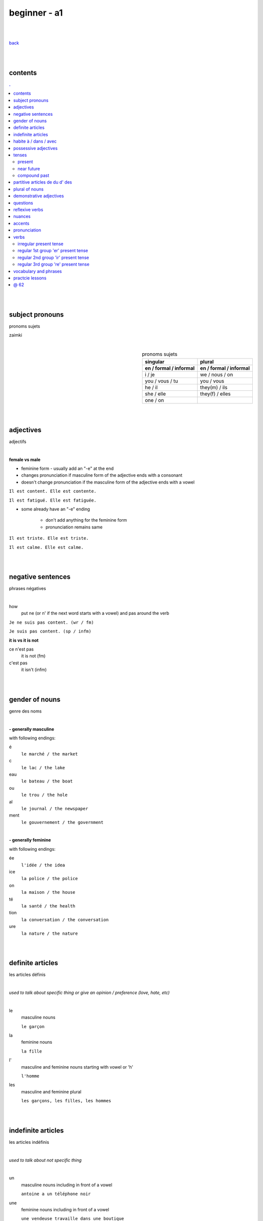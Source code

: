 **beginner - a1**
----

|
|

`back <https://github.com/szczepanski/fr/blob/master/readme.rst>`_

|
|
contents
====
.. comment --> depth describes headings level inclusion
.. contents:: .
   :depth: 10

|
|

subject pronouns
====
pronoms sujets

zaimki

|

.. list-table:: pronoms sujets
   :widths: auto
   :header-rows: 2
   :align: right

   * - singular
     - plural
   * - en / formal / informal
     - en / formal / informal
   * - i / je
     - we / nous / on
   * - you / vous / tu
     - you / vous 
   * - he / il
     - they(m) / ils
   * - she / elle
     - they(f) / elles
   * - one / on
     - 

|
|


adjectives
====
adjectifs

|

**female vs male**

- feminine form - usually add an "-e" at the end
- changes  pronunciation if  masculine form of the adjective ends with a consonant
- doesn't change  pronunciation if the masculine form of the adjective ends with a vowel

``Il est content. Elle est contente.``

``Il est fatigué. Elle est fatiguée.``

- some  already have an "-e" ending

   - don't add anything for the feminine form 
   - pronunciation remains same 
   
``Il est triste. Elle est triste.``

``Il est calme. Elle est calme.``

|
|

negative sentences
====
phrases négatives

|

how
   put ne (or n' if the next word starts with a vowel) and pas around the verb

``Je ne suis pas content. (wr / fm)``

``Je suis pas content. (sp / infm)``

**it is vs it is not**

ce n'est pas
   it is not (fm)
c'est pas
   it isn't (infm)

|
|

gender of nouns
====
genre des noms

|

**- generally masculine**

with following endings:

é
   ``le marché / the market``
c
   ``le lac / the lake``
eau
   ``le bateau / the boat``
ou
   ``le trou / the hole``
al
   ``le journal / the newspaper``
ment
   ``le gouvernement / the government``

|

**- generally feminine**

with following endings:

ée
   ``l'idée / the idea``
ice
   ``la police / the police``
on
   ``la maison / the house``
té
   ``la santé / the health``
tion
   ``la conversation / the conversation``
ure
   ``la nature / the nature``

|
|

definite articles
====
les articles définis

|

*used to talk about specific thing or give an opinion / preference (love, hate, etc)*

|

le
   masculine nouns
   
   ``le garçon``
la
   feminine nouns
   
   ``la fille``
l'
   masculine and feminine nouns starting with vowel or 'h'
   
   ``l'homme``   
les
   masculine and feminine plural
   
   ``les garçons, les filles, les hommes``

|
|

indefinite articles
====
les articles indéfinis

|

*used to talk about not specific thing*

|

un
   masculine nouns including in front of a vowel
   
   ``antoine a un téléphone noir``
une
   feminine nouns including in front of a vowel
   
   ``une vendeuse travaille dans une boutique``
   
des
   masculine and feminine plural
   
   ``nous avons des amies anglaises``   

|
|

habite à / dans / avec
====

|

Tu habites où ?
   habiter + à (place, city / town / village)
      ``mon ami Jean habite à New York``
      
      ``lucie et Claire habitent à Bordeaux``
      
   habiter + dans (accommodation type)
      ``ma sœur habite dans un appart``
      
      ``mes cousins habitent dans une maison``

|

Tu habites avec qui ?
   habiter + avec
      ``j'habite avec mes colocataires``
      
      ``tom et Aurélie habitent avec leurs amis``
      
|
|


possessive adjectives 
====
adjectifs possessifs 

|

   these adjectives must match in **gender** and **number** with the thing or person that is "owned"
   
|

**- possessive adjectives - singular person**

possessive adjectives agree with both:
   person they refer to
   
   noun that follows

.. list-table:: possessive adjectives
   :widths: auto
   :header-rows: 1
   :align: right

   * - personne
     - adjectives (m,f,p)
   * - je
     - mon, ma, mes
   * - tu
     - ton, ta, tes
   * - il / elle
     - son, sa, ses

|

mon, ton, son
   masculine singular nouns
   
   feminine singular noun starting with vowel
   
   ``son ami Marc est professeur``

   ``mon oncle Pierre est médecin``
   
   ``ton amie Julie habite en Espagne``
   
ma, ta, sa
   feminine singular nouns starting with consonant
   
   ``ma fille a huit ans``
   
mes, tes, ses
   masculine, feminine and thing "owned" plural
   
   ``J'aime beaucoup mes cousines``

   ``tes frères sont gentils``

   ``ses enfants ont les yeux marron``
   
|

**- possessive adjectives - plural person**

|

.. list-table:: possessive adjectives
   :widths: auto
   :header-rows: 1
   :align: right

   * - personne
     - adjectives (s, p)
   * - nous
     - notre, nos
   * - vous
     - votre, vos
   * - ils / elles
     - leur, leurs
   * - on 
     - notre, nos

|

notre, votre, leur
   masculine, feminine, thing "owned" singular
   
   ``notre cousine est polonaise``
   
   ``leur mère habite en Chine``
   
   ``votre chat est mignon``
   
nos, vos, leurs
   masculine, feminine, thing "owned" plural 

   ``vos amis sont français``
   
   ``leurs enfants sont adorables``
   
   ``nos filles ont les cheveux bruns``

|
|

tenses
====

|
|

****
present
****
temps présent
régulier

|

temps présent, régulier
   verbs that end with er - 90% of all verbs
   
   to create it:
      
      remove 'er' and leave  stem
      
      add  correct ending

|
      
.. list-table:: regular present time endings
   :widths: auto
   :header-rows: 1
   :align: right

   * - person and ending (singular)
     - person and ending (plural)
   * - je **e**
     - nous **ons**
   * - tu **es**
     - vous **ez**
   * - il / elle / on **e**
     - ils / elles **ent**

|

pronouncitation 
   singular - all sound same
   
   plural - ils and elles - sound same as in singular

|
|

****
near future
****
temps futur proche

|

near future tense
   **use**
   
   actions that are going to happen in the near future
   
   **syntax**
   
   ``subject`` + ``aller in present`` + ``main verb infinitive``
   
   **examples**
   
   ``Je vais manger``
   
   ``Tu vas parler``

   ``Il / Elle / On va aller`` 

   ``Nous allons chanter`` 

   ``Vous allez travailler`` 

   ``Ils / Elles vont faire``
   
   **negation syntax**
   
   ``subject`` + ``ne`` + ``aller in present`` + ``pas`` + ``main verbb in infinitive``
   
   **examples**
   
   ``Je ne vais pas aller avec eux car je vais travailler``
   
   ``Ils ne vont pas aller au cinéma``
   
   **futur proche with reflexive verbs**
   
   place reflexive pronoun after verb "aller", before the infinitive
   
   **examples**
   
   ``Je vais me coucher / I am going to go to bed``
   
   ``Tu vas te lever / You are going to get up``
   
   ``Nous allons nous habiller / We are going to get dressed``
   
   ``Elles ne vont pas se maquiller / They are not going to put on makeup``

|
|

****
compound past
****
passé composé 

|

passé composé - avoir and être
   **use**
   
   completed actions at any time in the past

   **syntax**
   
   ``subject`` + ``avoir or être in present`` + ``main verb in past participle``

   **examples**
   
   ``j'ai mangé`` ``tu as fini`` ``il / elle / on a répondu`` ``nous avons visité`` ``vous avez choisi`` ``ils / elles ont vendu`` ``Nous sommes allés travailler ce matin``

   **negation syntax**
   
   ``subject`` + ``ne / n'`` + ``avoir or être in present`` + ``pas``+ main verb in past participle``
   
   **examples**
   
   ``Je n'ai pas choisi ce restaurant`` ``Elle n'a pas répondu à mon message`` ``Nous ne sommes pas allés travailler ce matin`` ``Elle n'est pas allée à la plage ce week-end.``
   
   **questions syntax**
   
   ``avoir or être in present`` + ``hyphen`` + ``subject`` + ``main verb past participle``
   
   *When subject is il, elle or on -> add 't' between verb avoir and the subject*
   
   **examples**
   
   ``As-tu mangé avec ton frère pendant le week-end?`` ``Avez-vous visité Lyon pendant votre voyage ?`` ``Est-elle arrivée ? `` ``Sont-ils allés à ta fête ? `` ``Êtes-vous restés à la maison pendant le week-end?``
   ``A-t-elle joué au tennis pendant le week-end ?`` ``A-t-il regardé un film hier soir ?``   
   
|

.. list-table:: **regular verbs - past participle**
   :widths: auto
   :header-rows: 1
   :align: right
   
   * - gr
     - ending
     - 
     - transition
     - example
   * - 1
     - **er**
     - **>**
     - **é**
     - manger > mangé
   * - 2
     - **ir**
     - **>**
     - **i**
     - finir > fini
   * - 3
     - **re**
     - **>**
     - **u**
     - vendre > vendu

|

.. list-table:: **common irregular verbs - past participle**
   :widths: auto
   :header-rows: 1
   :align: right
   
   * - verb infinitive
     - past participle
   * - avoir - to have
     - **eu**
   * - être - to be
     - **été**
   * - dire - to say
     - **dit**
   * - faire - to do
     - **fait**
   * - voir - to see
     - **vu**
   * - boire - to drink
     - **bu**
   * - lire - to read
     - **lu**
   * - prendre - to take
     - **pris**   * - apprendre - to learn
     - **appris**
   * - comprendre - to understand
     - **compris**

|

   Some verbs take both avoir and être depending on the case.
   Normally, they take avoir when they are followed by a direct object. 

|

Être ``Tu es descendu.``
Avoir ``Tu as descendu ta valise.``

|

Être ``Elles sont montées.``
Avoir ``Elles ont monté l'escalier.``

|

Être ``Je suis sorti.``
Avoir ``J'ai sorti mon portefeuille.``

|

passé composé - être
   **use**
   
   - generally used with verbs of movement, motion, change of place or condition
   
   ``Je suis allé au parc``
   
   - with all reflexive verbs
   
   ``Je me suis douché.`` ``Nous nous sommes amusés.`` ``ils se sont coiffés.`` ``tu t'es levé.``
   
   **verb endings**
   
   past participle ending must match with  person or thing completing the action (subject)
   
   - masculine - no change
   
   ``Il est allé à la plage``
   
   - masculine plural - add **s**
   
   ``Ils sont allés à la plage``

   - feminine subjects - add **e**
   
   ``Elle est allée à la plage``
  
   - feminine plural - add **es**
   
   ``Elles sont allées à la plage.``

|


.. list-table:: **14 verbs conjugating with être**
   :widths: auto
   :header-rows: 1
   :align: right
   
   * - 
     - verb infinitive
     - past participle
   * - 1
     - monter, remonter (to go up, to go back up) 
     - **monté, remonté**
   * - 2
     - rester (to stay)
     - **resté**
   * - 3
     - sortir, ressortir(to go out, to go out again)
     - **sorti, ressorti**
   * - 4
     - venir, revenir (to come, to come back)
     - **venu, revenu**
   * - 5
     - devenir (to become)
     - **devenu**
   * - 6
     - aller (to go)
     - **allé**
   * - 7
     - naître (to be born)
     - **né**
   * - 8
     - descendre, redescendre(to go down, to go down again)
     - **descendu, redescendu**
   * - 9
     - entrer, rentrer (to go in, to go back in)
     - **entré, rentré**
   * - 10
     - tomber, retomber(to fall, to fall again)
     - **tombé, retombé**
   * - 11
     - retourner (to return)
     - **retourné**
   * - 12
     - arriver (to arrive / to happen)
     - **arrivé**
   * - 13
     - mourir (to die)
     - **mort**
   * - 14
     - partir, repartir (to leave, to leave again)
     - **parti, reparti**

|

memorizing acronym

Dr M. VANDERTRAMPS

|

**D** evenir **R** etourner **M** onter **V** enir **A** ller **N** aître **D** escendre **E** ntrer **R** ester **T** omber **R** entrer **A** rriver **M** ourir **P** artir **S** ortir

|
|


partitive articles de du d' des
====

|

de 
   folowed by feminine noun
   
   generally used with definite articles
   
   ``le cinéma se trouve loin de la pharmacie``
   
   ``Le musée est à côté de l'arrêt de métro``

du
   folowed by masculine noun
   
   generally used without definite articles

   ``la banque est près du lac``

d' 
   folowed by noun starting with vowel

des
   folowed by plural feminine and masculine nouns
   
   ``la poste se trouve près des Galeries Lafayette``

|

**- origin context**

use of ``je viens + de/d'/du + country``
   de - feminine country
   
   du - masuline country
   
   d' - vowel starting country

|

**- quantity context**

``pour préparer le dîner, j'ai besoin de un litre de lait, cinq carottes, de la viande, du fromage et de l'eau``

used in cases where exact amount of noun is not known / given

du 
   masculine nouns

   ``pour préparer le dîner, j'ai besoin du fromage``

de la
   feminine nouns
   
   ``pour préparer le dîner, j'ai besoin de la viande``

de l'
   nouns starting with a vowel

   ``pour préparer le dîner, j'ai besoin de l'eau``


|

**- none quantity context**

ne + verb + pas de
   for nouns not starting with vowel
   
   ``Je n'ai pas de riz dans ma cuisine``
   
   ``Il n'y a pas de viande dans cette boulangerie``

ne + verb + pas d'
   for nouns starting with vowel
   
   ``Paul n'a pas d'œufs dans son frigo``

|


**- partitive articles are never used with verbs of preference**

verbs of preference (aimer, adorer, détester)
   noun always comes after **definite article**
   ``Je n'aime pas le chocolat``
   ``ma sœur déteste les épinards``
   ``mes parents adorent le café``
   
|
|

plural of nouns
====

|

plural forms
   most nouns are created by adding *s* at the end
   
   definite and indefinite articles are les and des - both masculine and feminine
   
   ``le médecin - les médecins``
   
   ``la fille - les filles``
   
   ``l'infirmier - les infirmiers``
   
   most nouns ending with **eau eu au** end with *x* in plural
   
   ``le bateau - les bateaux``
   
   ``le jeu - les jeux``
   
   ``le tuyau- les tuyaux``
   
   most nouns ending with **ou** end with *s* in plural
   
   ``le trou - les trous / the hole - the holes``
   
   most nouns ending with **al** end with *aux* in plural
   
   ``le cheval- les chevaux``
   
   ``le journal - les journaux``

   singular nouns ending wit **z x s** reamin same
   
   ``le nez - les nez``
   
   ``le prix - les prix``
   
   ``le pas - les pas``

|
|

demonstrative adjectives
====
les adjectifs démonstratifs

*przymiotniki indykatywne*

|

ce
   masculine  noun
   
   `ce terrain de football est loin de la bibliothèque``
cet
   masculine noun starting with vowel or 'h'
   
   ``cet endroit est magnifique``
cette
   feminine nouns
   
   ``Cette librairie est grande``
   
ces
   plural masculine and feminine
   
   ``ces restaurants sont fermés``
|
|


questions
====
les questions

|

in French space should be placed between last word and question mark

|
**forming questions**

|

**- with 'est-ce que'**

|

quand - when
   ``Quand est-ce que tu commences le travail ?``
comment
   ``Comment est-ce qu'on prépare une pizza ?``
où - where
   ``Où est-ce que vous habitez ?``
qui - who
   ``Qui est ce qu'il attend ?``
que - what
   becomes 'qu' when placed before 'est-ce que'
   
   ``Qu'est-ce qu'elle aime faire pendant le week-end ?``

pourquoi - why
   ``Pourquoi est-ce qu'elle est fâchée ?``

|

**- without 'est-ce que'**

|

quoi - what (infm)
   in full question sentence, place quoi after verb 
   
   ``Elle aime faire quoi pendant le week-end ?``
   
   ``Tu manges quoi ?``
   
   ``Quoi ?``
comment - what, pardon ? / when used on its own (fm)
   ``comment?``
où, quand, oher
   ``Où exactement ?``
   
   ``Quand exactement ?``

|
   
**- intonation rise - turning statements into questons**

|

``Elle est professeur ?``
   
``Tu viens du Japon ?``
   
reflexive verbs
====
les verbes réfléchis

|

reflexive verbs
   **use**
   
   when subject does something to itself

   **syntax**
   
   ``subject`` + ``reflexive pronoun`` + ``verb``
   
   **examples**
   
   ``tu te réveilles`` ``nous nous habillons``

   
   **negation syntax**
   
   ``subject`` + ``ne`` + ``reflexive pronoun`` + ``verb`` + ``pas``
   
   **examples**
   
   ``je ne me réveille pas à la même heure tous les jours`` ``mon père ne se rase pas le weekend``

|

.. list-table:: **reflexive pronouns**
   :widths: auto
   :header-rows: 1
   :align: right
   
   * - subject
     - reflexive pronoun
     - example
   * - **je**
     - **me**
     - Je me lave
   * - **tu**
     - **te**
     - Tu te laves
   * - **il / elle / on**
     - **se**
     - Elle se lave
   * - **nous**
     - **nous**
     - Nous nous lavons
   * - **vous**
     - **vous**
     - Vous vous lavez
   * - **ils / elles**
     - **se**
     - Ils se lavent
     
|
|

nuances
====
les nuances

|

**- feminine vs masuline jobs**

feminine form of jobs end with 'e'
   ``la programmeuse or l'étudiante``
 
exceptions (remains same in masculine and feminine)
   ``la docteur, la professeur, l'ingénieur``

|

**- je vs j'**

when je precedes a word starting with a, e, i, o, u, y or h
   ``drop 'e' --> je becomes j'``

|

**- articles in front of nouns in jobs context**
always use articles in front of nouns 
   except when describing profession using the verb 'être'
   
   ``Je suis programmeuse pour une entreprise d’éducation technologique.``
   
   ``Je suis étudiant à l’université de la Sorbonne.``
   
   ``Elle est docteur au service des urgences.``

|

**- 'travailler' with 'dans'**

used to describe which sector person works 
   ``Je travaille dans le secteur des énergies renouvelables.``
   
   ``On travaille dans la finance.``
   
   ``Elle travaille dans la publicité. ``
   
|
   
**- languages and nationalities**

*capitalization*

nationalities, languages - lowercase
   ``Je suis français``
   
   ``Il parle anglais``

one person, group of people, nation - capital letter
   ``un Français``
   
   ``des Allemands``

|

language name and nationality masculine form - often same

|

**- countries**

*gender*

feminine   
    most names countries ending in E
      
    Je viens **de** France
masculine
   most names countries that do not end in E
      
   Ils viennent **du** Brésil

|

**- colors**

|

colors
   most colours match in gender and number with the object they refer to
   
   ``Le chat est blanc``
   
   ``La robe est blanche``
   
   ``Les robes sont blanches``
   
   ``Les chats sont blancs``
   
   ones that end with *e* stay same feminine and masculine
   
   ``Le ballon est jaune``
   
   ``La jupe est jaune``
   
   some as browna and orrange alwas stay same
   
   ``Les carottes sont orange``

|

**- transport**

|

aller + en + transport mode
   ``en bus, en métro, en taxi, en train, en voiture, en tram``

aller + à + transport mode
   ``à moto, à vélo, à pied``

|

**- sport**

|

jouer + à la / au / aux + activity
   
   ``jouer au football``
   
   ``jouer au tennis``
   
   ``jouer aux cartes (cards)``
   
   ``jouer aux échecs (chess)``
   
   ``jouer au basket``
   
   ``jouer au volley``
   
   ``jouer à la pétanque (boules)``


faire + du / de la / de l' + activity
   used in activities with no balls or rackets

   ``faire de la natation (swimming)``
   
   ``faire de l'équitation (horse riding)``
   
   ``faire du vélo``

|

**- use of 'si' in responses**

|

si or si si
   used as a reply to a negative question or statement, repetition emphasizes answer
   
   ``Vous n'avez visité aucun musée ?`` ``Si si ! (Yes, we did!)``
   
   ``Tu ne viens pas avec moi.`` ``Si, je viens ! (Yes I am!)``

|

**- colors**

colors
   when ending with e feminine and masculine forms stay same ``rouge``
   
   orange and marron stay same regardless of gender and number

   noir / noire, blanc / blanche, gris / grise, bleu / bleue, vert / verte, rouge, jaune, orange, marron

|
|

accents
====
les accents

|


´    [é]
   l'accent aigu / acute accent / wysoki akcent
   
   changes pronunciation
   
   ``enchanté, fatigué``

|

`    [à, è, ù]
   l'accent grave / grave accent / akcent ciężki
   
   **è** changes pronunciation
   
   ``collègue, bière``
   
   **à ,ù** same pronunciation
   
   both to distinguish words - same spelling / different meaning
   
   ``ou - or / où - where``

   ``a - has / à - at``

|

ˆ    [â, ê, î, ô, û]
   l'accent circonflexe / circumflex / akcent obwodowy
   
   same pronunciation
   
   sometimes to indicate that  "s" used to come after the vowel ``forêt (forest), hôpital (hospital)``
   
   sometimes to distinguish words - same spelling / different meaning ``sur (on) / sûr (sure)``
   
   ``âge, être, s'il vous plaît``
   
|

¨    [ë, ï, ü]
   l'accent tréma / diacritic accent / diaeresja
   
   used above  second of two consecutive vowels to pronounce both vowels separately
   
   ``Noël, Jamaïque``

¸    [ç]
   la cédille / cedilla

   gives "c" an "s" sound instead of a hard "k" sound

   ``garçon, français``

|
|

pronunciation 
====
prononciation

|

**- sounds ou and u**

- **sound ou** --> vous, tout, roue
   - *tongue in centre of mouth (not touching any other part)*
   - mouth rounded, lips pushed forward (blowing out candle)
   - mouth almost closed

- **sound u** --> vue, tu, rue
   - *tongue is at the front touching the bottom front teeth*
   - mouth rounded, lips pushed forward (blowing out candle)
   - mouth almost closed

|

**- ils / elles ont vs ils / elles sont**
   similar but different meanings, pronunciations
   
- **ils / elles ont**
   - 'z' sound between / they have (m/f)
- **ils / elles sont**
   - 's' sound between / they are (m/f)

|

**-  sounds é and è**

|

- **sound é**
   - lips spread as if when smiling
   - tip of tongue touching bottom front teeth
   - sound é can be written as:
      - **é, ée**
      - ``fatigué(e), stressée``
      - **es**
      - ``ces, les`` 
      - **er, ez**
      - ``dîner, aimer, nez, vous mangez``
   
- **sound è**
   - mouth quite open, as if sounding letter 'o' 
   - tip of tongue touching bottom front teeth
   - sound applies in:
      - **è**
      - ``inquiète, le père``
      - **ai**
      - ``faire, j'aime`` 
      - **ê**
      - ``la forêt, être, fête``
   
|

**-  sound r**

|

- **sound 'r' - final sound of word**
   - cat's purr - gentle
   - lips don't move, mouth slightly open
   - tongue close to back of mouth, not moving
   - pronounced when:
      - followed by final consonant
      - followed by a final 'e'
      - ``père, air, vert``
   - not pronounced in:
      - regular "-er" verbs when at the end
      - ``manger, chanter``

- **sound 'r' - beginining and middle of word**
   - lions's roar - strong
   - same lips, mouth and tongue behaviour

|

**-  sound g**

|

- **sound g (génial)**
   - applied before
      - 'e'
      - ``génial, gentil``
      - 'i'
      - ``magique, bougie``
   - tongue tip brushes against ridge behind upper front teeth
   - upper teeth touch bottom teeth
   - vocal cords vibrate

|

- **sound g (gare)**
   - applied before
      - consonants
      - ``grand, glace``
      - 'a, o, u'
      - ``golf, gourmand, mangue, fatigué, gare, regarder``
   - back of tongue is pressed against roof of mouth
   - mouth is only slightly open
   - vocal cords do not vibrate

|

**-  nasal sounds 'an' and 'on'**

- **sound an**
   - written in 4 ways
      - an - croissant, anglais
      - am - champ
      - en - lent, tente
      - em - temps
   - lips slightly rounded
   - mouth quite wide open
   - tongue is faintly touching the bottom teeth
   
- **sound on**
   - written in 2 ways
      - on - non, blonde, long, bon
      - om - comprendre, nombre, tomber
   - mouth rounded
   - lips  pushed forward (blowing out candles)
   - mouth almost closed
   - tongue is at back of mouth, doesn't touch teeth

|

**-  sound s**

|

- **sound s**
   - pronounced
      - at start of word ``salut``
      - between two consonants ``installer``
      - between vowel and consonant ``personne``
   - silent
      - at end of word (with some rare exceptions) ``parents gentils``
   - sound s can be written as:
      - **s** ``détester simple``
      - **ss** ``dessert poisson``
      - **tie** ``ambitieux``
      - **tio** ``perfection``
      - **ci** ``cinq``
      - **ce** ``cerise``
      - **cy** ``bicyclette``
      - **ç** ``façon garçon``

|
|


verbs
====
verbes

|

****
irregular present tense
****

|

.. list-table:: **verb_fr** verb_en (present, irregular)
   :widths: auto
   :header-rows: 1
   :align: right
   
   * - singular
     - plural
   * - je / j' ****
     - nous ****
   * - tu ****
     - vous ****
   * - il / elle / on ****
     - ils / elles ****

|

.. list-table:: **être** to be (present, irregular)
   :widths: auto
   :header-rows: 1
   :align: right

   * - singular
     - plural 
   * - je **suis**
     - nous **sommes**
   * - tu **es**
     - vous **êtes**
   * - il **est**
     - ils **sont**
   * - elle **est**
     - elles **sont**
   * - 
     - on **est**

|

.. list-table:: **avoir** to have (present, irregular)
   :widths: auto
   :header-rows: 1
   :align: right

   * - singular
     - plural
   * - j'**ai**
     - nous **avons**
   * - tu **as**
     - vous **avez**
   * - il **a**
     - ils **ont**
   * - elle **a**
     - elles **ont**
   * - 
     - on **a**

|

.. list-table:: **aller** to go (present, irregular)
   :widths: auto
   :header-rows: 1
   :align: right
   
   * - singular
     - plural
   * - je **vais**
     - nous **allons**
   * - tu **vas**
     - vous **allez**
   * - il / elle / on **va**
     - ils / elles **vont**

|

.. list-table:: **prendre** to take (present, irregular)
   :widths: auto
   :header-rows: 1
   :align: right
   
   * - singular
     - plural
   * - je **prends**
     - nous **prenons**
   * - tu **prends**
     - vous **prenez**
   * - il / elle / on **prend**
     - ils / elles **prennent**

|

.. list-table:: **venir** to come (present, irregular)
   :widths: auto
   :header-rows: 1
   :align: right
   
   * - singular
     - plural
   * - je / j' viens
     - nous venons
   * - tu viens
     - vous venez
   * - il / elle / on vient
     - ils / elles viennent

|

.. list-table:: **mettre** to put (present, irregular)
   :widths: auto
   :header-rows: 1
   :align: right
   
   * - singular
     - plural
   * - je mets
     - nous mettons
   * - tu mets
     - vous mettez
   * - il / elle / on met
     - ils / elles mettent

|

.. list-table:: **falloir** to need (present, impersonal verb)
   :widths: auto
   :header-rows: 1
   :align: right
   
   * - singular
   * - il **faut**

|

.. list-table:: **voir** to see (present, irregular)
   :widths: auto
   :header-rows: 1
   :align: right
   
   * - singular
     - plural
   * - je **vois**
     - nous **voyons**
   * - tu **vois**
     - vous **voyez**
   * - il / elle / on **voit**
     - ils / elles **voient**

|

.. list-table:: **fair** to do, to make (present, irregular)
   :widths: auto
   :header-rows: 1
   :align: right
   
   * - singular
     - plural
   * - je **fais**
     - nous **faisons**
   * - tu **fais**
     - vous **faites**
   * - il / elle / on **fait**
     - ils / elles **font**

|


****
regular 1st group 'er' present tense
****

|

``_e _es _e _ons _ez _ent``

|

.. list-table:: **verb_fr** verb_en (present, regular 1st)
   :widths: auto
   :header-rows: 1
   :align: right
   
   * - singular
     - plural
   * - je / j' **_e**
     - nous **_ons**
   * - tu **_es**
     - vous **_ez**
   * - il / elle / on **_e**
     - ils / elles **_ent**

|

.. list-table:: **habiter** to live (present, regular 1st)
   :widths: auto
   :header-rows: 1
   :align: right
   
   * - singular
     - plural
   * - j' **habite**
     - nous **habitons**
   * - tu **habites**
     - vous **habitez**
   * - il / elle / on **habite**
     - ils / elles **habitent**
     
|

.. list-table:: **aimer** to love, like (present, regular 1st)
   :widths: auto
   :header-rows: 1
   :align: right
   
   * - singular
     - plural
   * - j' **aimer**
     - nous **aimons**
   * - tu **aimes**
     - vous **aimez**
   * - il / elle / on **aime**
     - ils / elles **aiment**
 
|
 
.. list-table:: **préférer** prefer (present, regular 1st)
   :widths: auto
   :header-rows: 1
   :align: right
   
   * - singular
     - plural
   * - je **préfère**
     - nous **préférons**
   * - tu **préfères**
     - vous **préférez**
   * - il / elle / on **préfère**
     - ils / elles **préfèrent**

|

.. list-table:: **détester** to dislike (present, regular 1st)
   :widths: auto
   :header-rows: 1
   :align: right
   
   * - singular
     - plural
   * - je **déteste**
     - nous **détestons**
   * - tu **détestes**
     - vous **détestez**
   * - il / elle / on **déteste**
     - ils / elles **détestent**

|

.. list-table:: **trouver** to find (present, regular 1st)
   :widths: auto
   :header-rows: 1
   :align: right
   
   * - singular
     - plural
   * - je *trouve**
     - nous **trouvons**
   * - tu **trouves**
     - vous **trouvez**
   * - il / elle / on **trouve**
     - ils / elles **trouvent**

|

.. list-table:: **donner** verb_en (present, regular 1st)
   :widths: auto
   :header-rows: 1
   :align: right
   
   * - singular
     - plural
   * - je / j' **donne**
     - nous **donnons**
   * - tu **donnes**
     - vous **donnez**
   * - il / elle / on **donne**
     - ils / elles **donnent**

|
****
regular 2nd group 'ir' present tense 
****

|

``_is _is _it _issons _issez _issent``

|


.. list-table:: **verb_fr** verb_en (present, regular 2nd)
   :widths: auto
   :header-rows: 1
   :align: right
   
   * - singular
     - plural
   * - je / j' **_is**
     - nous **_issons**
   * - tu **_is**
     - vous **_issez**
   * - il / elle / on **_it**
     - ils / elles **_issent**

|
|

.. list-table:: **choisir** to chose (present, regular 2nd)
   :widths: auto
   :header-rows: 1
   :align: right
   
   * - singular
     - plural
   * - je **choisis**
     - nous **choisissons**
   * - tu **choisis**
     - vous **choisissez**
   * - il / elle / on **choisit**
     - ils / elles **choisissent**

|

.. list-table:: **finir** to finish (present, regular 2nd)
   :widths: auto
   :header-rows: 1
   :align: right
   
   * - singular
     - plural
   * - je **finis**
     - nous **finissons**
   * - tu **finis**
     - vous **finissez**
   * - il / elle / on **finit**
     - ils / elles **finissent**

|

.. list-table:: **réussir** to succeed (present, regular 2nd)
   :widths: auto
   :header-rows: 1
   :align: right
   
   * - singular
     - plural
   * - je **réussis**
     - nous **réussissons**
   * - tu **réussis**
     - vous **réussissez**
   * - il / elle / on **réussit**
     - ils / elles **réussissent**

|
.. list-table:: **réfléchir** to think (present, regular 2nd)
   :widths: auto
   :header-rows: 1
   :align: right
   
   * - singular
     - plural
   * - je **réfléchis**
     - nous **réfléchissons**
   * - tu **réfléchis**
     - vous **réfléchissez**
   * - il / elle / on **réfléchit**
     - ils / elles **réfléchissent**

|
****
regular 3rd group 're' present tense 
****

|

``_s _s _ _ons _ez _ent``

|

``attendre - to wait for, descendre - to go down, entendre - to hear, perdre - to lose, répondre - to answer``

|

.. list-table:: **verb_fr** verb_en (present, regular 3rd)
   :widths: auto
   :header-rows: 1
   :align: right
   
   * - singular
     - plural
   * - je / j' **_s**
     - nous **_ons**
   * - tu **_s**
     - vous **_ez**
   * - il / elle / on **__**
     - ils / elles **_ent**

|

.. list-table:: **descendre** to go down (present, regular 3rd)
   :widths: auto
   :header-rows: 1
   :align: right
   
   * - singular
     - plural
   * - je **descends**
     - nous **descendons**
   * - tu **descends**
     - vous **descendez**
   * - il / elle / on **descend**
     - ils / elles **descendent**

|



|
|
 
vocabulary and phrases
====
vocabulaire et phrases

|

enchanté / enchantée (said by m/f)
   nice to meet you 
oui / ouais (fm/ifm)
   yes
mouais, ok
   yeah, ok (not keen, ifm)
tu peux me tutoyer
   you can address me with tu
stressé / stressée (m/f)
   stressed
inquiet / inquiète (m/f)
   worried
triste / triste (m/f)
   sad
en forme / en forme (m/f)
   in good form, shape 
c'est parti
   let's do it
un, une, deux, trois, quatre, cinq, six, sept, huit, neuf, dix
   1 (m), 1 (f), 2, 3, 4, 5, 6, 7, 8, 9, 10

appartement / appart (fm / infm)
   appartemen, flat
français / française (m/f)
   French
britannique / britannique (m/f)
   British
espagnol / espagnole (m/f)
   Spanish
allemand / allemande (m/f)
   German 
polonais / polonaise (m/f)
   Polish   
russe / russe (m/f)
   Russian 
turc / turque (m/f)
   Turkish
brésilien / brésilienne (m/f)
   Brazilian
portugais / portugaise (m/f)
   Portuguese
japonais / japonaise (m/f)
   Japanese
chinois / chinoise (m/f)
   Chinese
D'où viens-tu?
   Where do you come from?
Je viens de / du / d' ...
   I come from...
colocataire / coloc (fm / infm)
   room / flat / house mate
rentrer
   to coma back
l’infirmier (m)
   nurse
tous les jours
   every day
le train-train quotidien
   everyday life
le petit copain
   boyfriend
près de
   near
un aller simple
   one-way ticket
un aller-retour
   return ticket
J’aimerais me faire rembourser
   I would like a refund
avoir du retard
   to be delayed
être annulé
   to be cancelled
j’aimerais
   I wish / would like
je voudrais
   I would like
ouvert / ouverte (m/f)
   open
fermé / fermée (m/f)
   closed
restaurant / resto (fm / infm)
   restaurant
un quartier
   an area
en face de
   opposite of
Tu habites dans quel coin de Londres?
   Where do you live in London?
l'arrêt de bus
   the bus stop
là-bas
   over there
ici
   here
près de
   close to, near
loin de
   far from
à côté du
   next to
devant
   in front of
en face de
   in fron of, opposite of
derrière
   behind
sur
   on
où se trouve... ?
   where is...?
trouver
   to find
donner
   to give
tourner
   to turn
traverser
   to cross
continuer
   to continue, carry on, go on
pour aller au...
   to get to...
se donner rendez-vous
   to meet
les viennoiseries
   pastries
Je voudrais...
   I would like
la baguette bien cuite
   well cooked baguette
Quel temps fait-il?
   What's the weather like?
Il fait beau
   The weather is nice
Il fait mauvais
   The weather is bad
Il fait chaud / froid
   it's hot / cold
Il pleut
   It's raining
janvier, février, mars, avril, mai, juin, juillet, août, septembre, octobre, novembre, décembre
   January, February, March, April, May, June, July, August, September, October, November, December
l'automne, l'hiver, le printemps, l'été
   autumn, winter, spring, summer
Pâques
   Easter
La rentrée / la rentrée des classes 
   first day of term after the school holidays
onze, douze, treize, quatorze, quinze, seize
   eleven, twelve, thirteen, fourteen, fifteen, sixteen
dix-sept, dix-huit, dix-neuf
   seventeen, eighteen, nineteen
vingt, trente, quarante, cinquante
   twenty, thirty, forty, fifty
vingt-deux, quarante-huit, cinquante-sept
   twenty-two, forty-eight, fifty-seven
vingt et un / une, trente et un / une, quarante et un / une, cinquante et un / une
   twenty one, thirty one, forty one, fifty one
Quelle heure est-il ?
   What time is it?
Il est .... heure(s)
   It is ... o'clock
Il est une heure
   It is one o'clock
Il est deux heures
   It is one o'clock
midi
   midday
minuit
   midnight
Il est minuit
   It is midnight
Il est 11h20
   It is 11.20am
Il est cinq heures et demie
   It is half past five
Il est trois heures et quart
   It is quarter past three
Il est vingt-deux heures quinze
   It is quarter past ten
Il est neuf heures moins cinq
   It is five to nine
Il est neuf heures moins le quart
   It is quarter to nine
Il est quatre heures dix
   It is ten past four
Il est six heures vingt
   It is twenty past six
jouer + du / de la / de l' + the instrument
   to play some instrument
jouer du piano
   to play the piano
jouer du violoncelle
   to play the cello
jouer du violon
   to play the violin
jouer de l'accordéon
   to play the accordion
jouer de la trompette
   to play the trumpet
jouer de la batterie
   to play the drums
jouer de la guitare
   to play the guitar
se réveiller
   to wake up  
se lever
   to get up
se doucher
   to have a shower
se brosser les dents
   to brush your teeth
se raser
   to shave
s'habiller
   to get dressed
se maquiller
   to put on makeup
se coiffer
   to do your hair
se coucher
   to go to bed
avoir chaud
   to be hot
avoir froid
   to be cold
avoir faim
   to be hungry
avoir soif
   to be thirsty
avoir raison
   to be right
avoir tort
   to be wrong
avoir peur
   to be scared
avoir besoin de / d' + verb in infinitive 
   to need
avoir envie de
   to feel like
Je crois que
   I think that ...
regarder un film
   to watch a film (at home)
voir un film
   to watch a film (in cinema)
voir une expo / exposition (infm / fm)
   to see an exhibition
prendre un verre
   to go for drinks
faire un pique-nique
   to have a picnic 
faire les magasins / faire les boutiques
   to go shopping
voir des amis
   to see friends
Il fait un froid de canard ! 
   It's freezing cold!
Tu vois ?
   You know?
Voyons voir...
   Let's see...
un café
   a coffee
un thé
   a tea
un verre de vin
   a glass of wine
une bière
   a beer
un jus de/d'...
   a/an ... juice
un coca
   a Coke
une coupe de champagne
   a glass of champagne
Tchin-tchin ! / Santé ! / À la tienne !
   Cheers
Avez-vous une réservation ?
   Do you have a reservation?
Je voudrais une table pour quatre personnes
   I would like a table for four people
J'ai une réservation au nom de...
   I have a reservation under the name...
Nous allons commander à la carte.
   We are going to order from the menu.
Je vais prendre le menu à 15 €.
   I am going to have the fixed menu for 15€.
Quel est le plat du jour ?
   What are the daily specials?
Est-ce que vous avez... ?
   Do you have...?
Je vais prendre les lasagnes en plat principal.
   I'll have the lasagna as the main course.
Comme entrée je vais prendre une salade.
   As a starter, I'll have a salad.
la carte
   main menu
le menu
   fixed-price menu
le plat / menu du jour
   the dish / menu of the day
J'adore !
   I love it!   
C'est excellent.
   It's excellent.
Je n'aime pas trop.
   I don't really like it (in more polite way)
salé
   salty
sucré
   sweet
Tu penses quoi de cette salade ?
   What do you think of this salad?
avoir l'air + (adjectif)
   to look / seem + (adjective)
Ta glace a l'air bonne.
   Your ice cream looks good.
Tu as l'air contente
   You seem happy.

|
|


often
   souvent
at least
   au moins
the neighbourhood
   le quartier
almost
   presque
take a walk
   se promener
to book a hotel / a flight
   réserver un hôtel / un vol
to pack your bags
   faire ses valises
the check in
   l'enregistrement / le check-in
to rent an apartment / a house
   louer un appartement / une maison
the hostel
   l'auberge
to sightsee
   faire du tourisme
to travel
   voyager

|
|

practcie lessons
====

?

- Jean **s'est** logé dans une auberge de jeunesse à Shanghai
se loger ...

- confirm etre passse compose etre 14 verbs


|
|

@ 62
====

|
|
